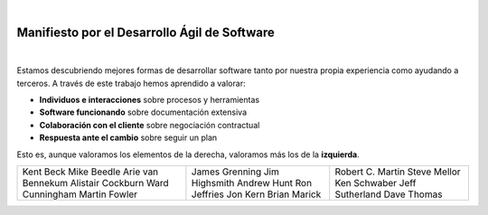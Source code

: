 | 

Manifiesto por el Desarrollo Ágil de Software
=============================================

| 

Estamos descubriendo mejores formas de desarrollar
software tanto por nuestra propia experiencia como
ayudando a terceros. A través de este trabajo hemos
aprendido a valorar:

* **Individuos e interacciones** sobre procesos y herramientas
* **Software funcionando** sobre documentación extensiva
* **Colaboración con el cliente** sobre negociación contractual
* **Respuesta ante el cambio** sobre seguir un plan

Esto es, aunque valoramos los elementos de la derecha,
valoramos más los de la **izquierda**.

+---------------------+------------------+--------------------+
| Kent Beck           | James Grenning   | Robert C. Martin   |
| Mike Beedle         | Jim Highsmith    | Steve Mellor       |
| Arie van Bennekum   | Andrew Hunt      | Ken Schwaber       |
| Alistair Cockburn   | Ron Jeffries     | Jeff Sutherland    |
| Ward Cunningham     | Jon Kern         | Dave Thomas        |
| Martin Fowler       | Brian Marick     |                    |
+---------------------+------------------+--------------------+
